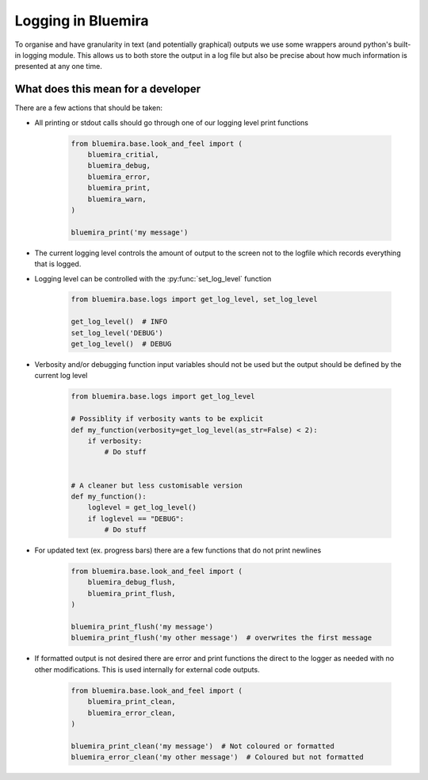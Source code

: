 Logging in Bluemira
-------------------

To organise and have granularity in text (and potentially graphical) outputs
we use some wrappers around python's built-in logging module.
This allows us to both store the output in a log file but also be precise about
how much information is presented at any one time.

What does this mean for a developer
^^^^^^^^^^^^^^^^^^^^^^^^^^^^^^^^^^^

There are a few actions that should be taken:

* All printing or stdout calls should go through one of our logging level print functions

    .. code-block:: python

        from bluemira.base.look_and_feel import (
            bluemira_critial,
            bluemira_debug,
            bluemira_error,
            bluemira_print,
            bluemira_warn,
        )

        bluemira_print('my message')

* The current logging level controls the amount of output to the screen not to the
  logfile which records everything that is logged.

* Logging level can be controlled with the :py:func:`set_log_level` function

    .. code-block:: python

       from bluemira.base.logs import get_log_level, set_log_level

       get_log_level()  # INFO
       set_log_level('DEBUG')
       get_log_level()  # DEBUG

* Verbosity and/or debugging function input variables should not be used but the output
  should be defined by the current log level

    .. code-block:: python

        from bluemira.base.logs import get_log_level

        # Possiblity if verbosity wants to be explicit
        def my_function(verbosity=get_log_level(as_str=False) < 2):
            if verbosity:
                # Do stuff


        # A cleaner but less customisable version
        def my_function():
            loglevel = get_log_level()
            if loglevel == "DEBUG":
                # Do stuff

* For updated text (ex. progress bars) there are a few functions that do not print newlines


    .. code-block:: python

        from bluemira.base.look_and_feel import (
            bluemira_debug_flush,
            bluemira_print_flush,
        )

        bluemira_print_flush('my message')
        bluemira_print_flush('my other message')  # overwrites the first message

* If formatted output is not desired there are error and print functions the direct to the logger
  as needed with no other modifications. This is used internally for external code outputs.

    .. code-block:: python

        from bluemira.base.look_and_feel import (
            bluemira_print_clean,
            bluemira_error_clean,
        )

        bluemira_print_clean('my message')  # Not coloured or formatted
        bluemira_error_clean('my other message')  # Coloured but not formatted
